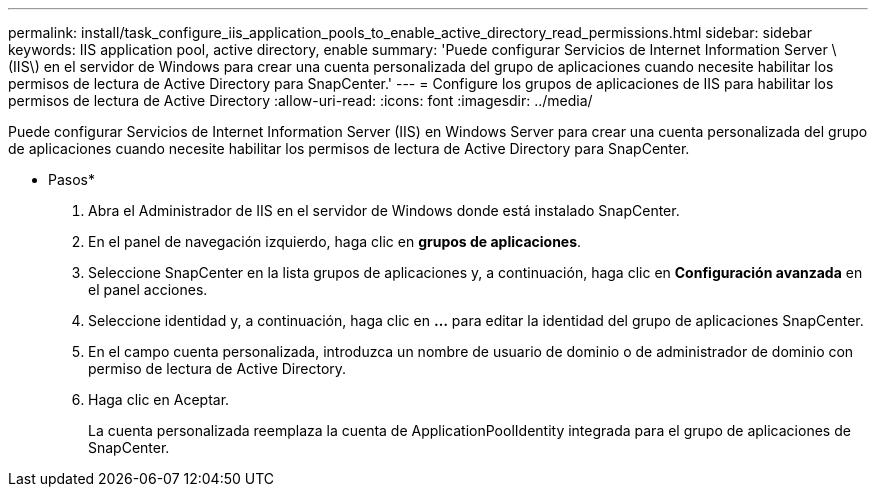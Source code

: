 ---
permalink: install/task_configure_iis_application_pools_to_enable_active_directory_read_permissions.html 
sidebar: sidebar 
keywords: IIS application pool, active directory, enable 
summary: 'Puede configurar Servicios de Internet Information Server \(IIS\) en el servidor de Windows para crear una cuenta personalizada del grupo de aplicaciones cuando necesite habilitar los permisos de lectura de Active Directory para SnapCenter.' 
---
= Configure los grupos de aplicaciones de IIS para habilitar los permisos de lectura de Active Directory
:allow-uri-read: 
:icons: font
:imagesdir: ../media/


[role="lead"]
Puede configurar Servicios de Internet Information Server (IIS) en Windows Server para crear una cuenta personalizada del grupo de aplicaciones cuando necesite habilitar los permisos de lectura de Active Directory para SnapCenter.

* Pasos*

. Abra el Administrador de IIS en el servidor de Windows donde está instalado SnapCenter.
. En el panel de navegación izquierdo, haga clic en *grupos de aplicaciones*.
. Seleccione SnapCenter en la lista grupos de aplicaciones y, a continuación, haga clic en *Configuración avanzada* en el panel acciones.
. Seleccione identidad y, a continuación, haga clic en *...* para editar la identidad del grupo de aplicaciones SnapCenter.
. En el campo cuenta personalizada, introduzca un nombre de usuario de dominio o de administrador de dominio con permiso de lectura de Active Directory.
. Haga clic en Aceptar.
+
La cuenta personalizada reemplaza la cuenta de ApplicationPoolIdentity integrada para el grupo de aplicaciones de SnapCenter.


